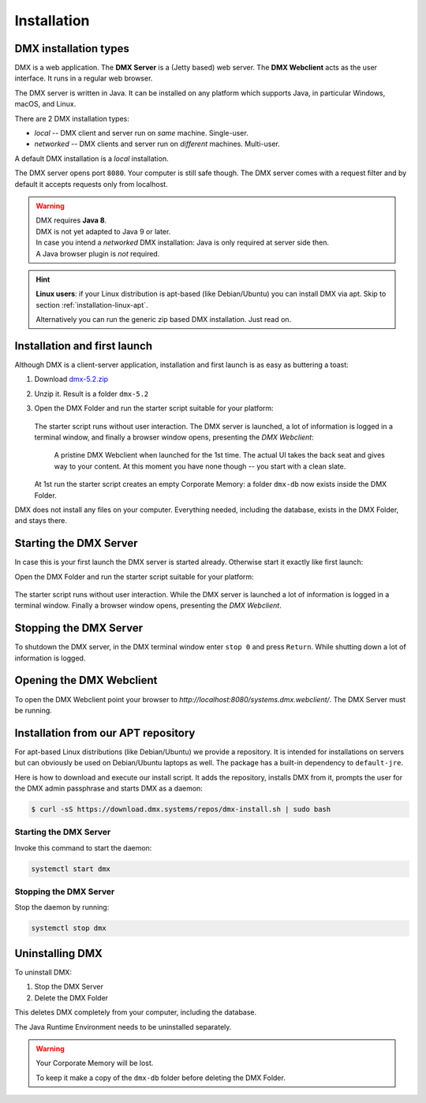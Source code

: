 .. _installation:

############
Installation
############

**********************
DMX installation types
**********************

DMX is a web application. The **DMX Server** is a (Jetty based) web server. The **DMX Webclient** acts as the user interface. It runs in a regular web browser.

The DMX server is written in Java. It can be installed on any platform which supports Java, in particular Windows, macOS, and Linux.

There are 2 DMX installation types:

- *local* -- DMX client and server run on *same* machine. Single-user.
- *networked* -- DMX clients and server run on *different* machines. Multi-user.

A default DMX installation is a *local* installation.

The DMX server opens port ``8080``. Your computer is still safe though. The DMX server comes with a request filter and by default it accepts requests only from localhost.

.. warning::

    | DMX requires **Java 8**.
    | DMX is not yet adapted to Java 9 or later.

    | In case you intend a *networked* DMX installation: Java is only required at server side then.
    | A Java browser plugin is *not* required.

.. hint::

    **Linux users**: if your Linux distribution is apt-based (like Debian/Ubuntu) you can install DMX via apt. Skip to section :ref:`installation-linux-apt`.

    Alternatively you can run the generic zip based DMX installation. Just read on.

*****************************
Installation and first launch
*****************************

Although DMX is a client-server application, installation and first launch is as easy as buttering a toast:

1. Download `dmx-5.2.zip <https://download.dmx.systems/dmx-5.2.zip>`_
2. Unzip it. Result is a folder ``dmx-5.2``
3. Open the DMX Folder and run the starter script suitable for your platform:

   .. figure:: _static/starter-scripts.png

   The starter script runs without user interaction. The DMX server is launched, a lot of information is logged in a terminal window, and finally a browser window opens, presenting the *DMX Webclient*:

   .. figure:: _static/webclient-launch.png

      A pristine DMX Webclient when launched for the 1st time. The actual UI takes the back seat and gives way to your content. At this moment you have none though -- you start with a clean slate.

   At 1st run the starter script creates an empty Corporate Memory: a folder ``dmx-db`` now exists inside the DMX Folder.

DMX does not install any files on your computer. Everything needed, including the database, exists in the DMX Folder, and stays there.

***********************
Starting the DMX Server
***********************

In case this is your first launch the DMX server is started already.
Otherwise start it exactly like first launch:

Open the DMX Folder and run the starter script suitable for your platform:

.. figure:: _static/starter-scripts.png

The starter script runs without user interaction. While the DMX server is launched a lot of information is logged in a terminal window. Finally a browser window opens, presenting the *DMX Webclient*.

***********************
Stopping the DMX Server
***********************

To shutdown the DMX server, in the DMX terminal window enter ``stop 0`` and press ``Return``. While shutting down a lot of information is logged.

*************************
Opening the DMX Webclient
*************************

To open the DMX Webclient point your browser to `http://localhost:8080/systems.dmx.webclient/`.
The DMX Server must be running.

.. _installation-linux-apt:

************************************
Installation from our APT repository
************************************

For apt-based Linux distributions (like Debian/Ubuntu) we provide a repository.
It is intended for installations on servers but can obviously be used on Debian/Ubuntu laptops as well.
The package has a built-in dependency to ``default-jre``.

Here is how to download and execute our install script.
It adds the repository, installs DMX from it, prompts the user for the DMX admin passphrase and starts DMX as a daemon:

.. code:: bash

    $ curl -sS https://download.dmx.systems/repos/dmx-install.sh | sudo bash

Starting the DMX Server
=======================

Invoke this command to start the daemon:

.. code::

    systemctl start dmx

Stopping the DMX Server
=======================

Stop the daemon by running:

.. code::

    systemctl stop dmx

****************
Uninstalling DMX
****************

To uninstall DMX:

1. Stop the DMX Server
2. Delete the DMX Folder

This deletes DMX completely from your computer, including the database.

The Java Runtime Environment needs to be uninstalled separately.

.. warning::

    Your Corporate Memory will be lost.

    To keep it make a copy of the ``dmx-db`` folder before deleting the DMX Folder.
